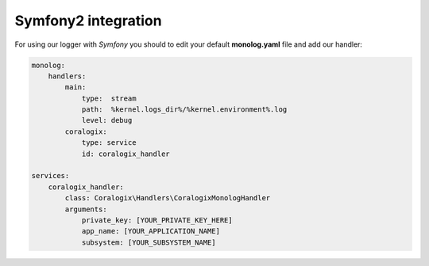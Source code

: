 Symfony2 integration
====================

For using our logger with `Symfony` you should to edit your default **monolog.yaml** file and add our handler:

.. code-block:: yaml

    monolog:
        handlers:
            main:
                type:  stream
                path:  %kernel.logs_dir%/%kernel.environment%.log
                level: debug
            coralogix:
                type: service
                id: coralogix_handler

    services:
        coralogix_handler:
            class: Coralogix\Handlers\CoralogixMonologHandler
            arguments:
                private_key: [YOUR_PRIVATE_KEY_HERE]
                app_name: [YOUR_APPLICATION_NAME]
                subsystem: [YOUR_SUBSYSTEM_NAME]